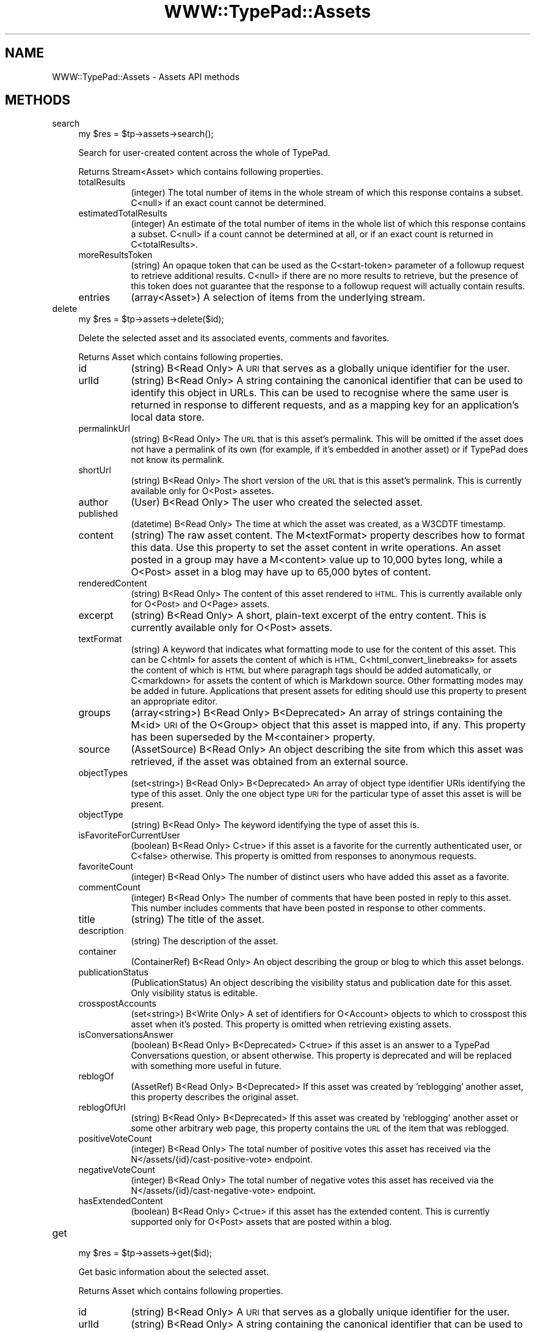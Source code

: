 .\" Automatically generated by Pod::Man 2.27 (Pod::Simple 3.28)
.\"
.\" Standard preamble:
.\" ========================================================================
.de Sp \" Vertical space (when we can't use .PP)
.if t .sp .5v
.if n .sp
..
.de Vb \" Begin verbatim text
.ft CW
.nf
.ne \\$1
..
.de Ve \" End verbatim text
.ft R
.fi
..
.\" Set up some character translations and predefined strings.  \*(-- will
.\" give an unbreakable dash, \*(PI will give pi, \*(L" will give a left
.\" double quote, and \*(R" will give a right double quote.  \*(C+ will
.\" give a nicer C++.  Capital omega is used to do unbreakable dashes and
.\" therefore won't be available.  \*(C` and \*(C' expand to `' in nroff,
.\" nothing in troff, for use with C<>.
.tr \(*W-
.ds C+ C\v'-.1v'\h'-1p'\s-2+\h'-1p'+\s0\v'.1v'\h'-1p'
.ie n \{\
.    ds -- \(*W-
.    ds PI pi
.    if (\n(.H=4u)&(1m=24u) .ds -- \(*W\h'-12u'\(*W\h'-12u'-\" diablo 10 pitch
.    if (\n(.H=4u)&(1m=20u) .ds -- \(*W\h'-12u'\(*W\h'-8u'-\"  diablo 12 pitch
.    ds L" ""
.    ds R" ""
.    ds C` ""
.    ds C' ""
'br\}
.el\{\
.    ds -- \|\(em\|
.    ds PI \(*p
.    ds L" ``
.    ds R" ''
.    ds C`
.    ds C'
'br\}
.\"
.\" Escape single quotes in literal strings from groff's Unicode transform.
.ie \n(.g .ds Aq \(aq
.el       .ds Aq '
.\"
.\" If the F register is turned on, we'll generate index entries on stderr for
.\" titles (.TH), headers (.SH), subsections (.SS), items (.Ip), and index
.\" entries marked with X<> in POD.  Of course, you'll have to process the
.\" output yourself in some meaningful fashion.
.\"
.\" Avoid warning from groff about undefined register 'F'.
.de IX
..
.nr rF 0
.if \n(.g .if rF .nr rF 1
.if (\n(rF:(\n(.g==0)) \{
.    if \nF \{
.        de IX
.        tm Index:\\$1\t\\n%\t"\\$2"
..
.        if !\nF==2 \{
.            nr % 0
.            nr F 2
.        \}
.    \}
.\}
.rr rF
.\"
.\" Accent mark definitions (@(#)ms.acc 1.5 88/02/08 SMI; from UCB 4.2).
.\" Fear.  Run.  Save yourself.  No user-serviceable parts.
.    \" fudge factors for nroff and troff
.if n \{\
.    ds #H 0
.    ds #V .8m
.    ds #F .3m
.    ds #[ \f1
.    ds #] \fP
.\}
.if t \{\
.    ds #H ((1u-(\\\\n(.fu%2u))*.13m)
.    ds #V .6m
.    ds #F 0
.    ds #[ \&
.    ds #] \&
.\}
.    \" simple accents for nroff and troff
.if n \{\
.    ds ' \&
.    ds ` \&
.    ds ^ \&
.    ds , \&
.    ds ~ ~
.    ds /
.\}
.if t \{\
.    ds ' \\k:\h'-(\\n(.wu*8/10-\*(#H)'\'\h"|\\n:u"
.    ds ` \\k:\h'-(\\n(.wu*8/10-\*(#H)'\`\h'|\\n:u'
.    ds ^ \\k:\h'-(\\n(.wu*10/11-\*(#H)'^\h'|\\n:u'
.    ds , \\k:\h'-(\\n(.wu*8/10)',\h'|\\n:u'
.    ds ~ \\k:\h'-(\\n(.wu-\*(#H-.1m)'~\h'|\\n:u'
.    ds / \\k:\h'-(\\n(.wu*8/10-\*(#H)'\z\(sl\h'|\\n:u'
.\}
.    \" troff and (daisy-wheel) nroff accents
.ds : \\k:\h'-(\\n(.wu*8/10-\*(#H+.1m+\*(#F)'\v'-\*(#V'\z.\h'.2m+\*(#F'.\h'|\\n:u'\v'\*(#V'
.ds 8 \h'\*(#H'\(*b\h'-\*(#H'
.ds o \\k:\h'-(\\n(.wu+\w'\(de'u-\*(#H)/2u'\v'-.3n'\*(#[\z\(de\v'.3n'\h'|\\n:u'\*(#]
.ds d- \h'\*(#H'\(pd\h'-\w'~'u'\v'-.25m'\f2\(hy\fP\v'.25m'\h'-\*(#H'
.ds D- D\\k:\h'-\w'D'u'\v'-.11m'\z\(hy\v'.11m'\h'|\\n:u'
.ds th \*(#[\v'.3m'\s+1I\s-1\v'-.3m'\h'-(\w'I'u*2/3)'\s-1o\s+1\*(#]
.ds Th \*(#[\s+2I\s-2\h'-\w'I'u*3/5'\v'-.3m'o\v'.3m'\*(#]
.ds ae a\h'-(\w'a'u*4/10)'e
.ds Ae A\h'-(\w'A'u*4/10)'E
.    \" corrections for vroff
.if v .ds ~ \\k:\h'-(\\n(.wu*9/10-\*(#H)'\s-2\u~\d\s+2\h'|\\n:u'
.if v .ds ^ \\k:\h'-(\\n(.wu*10/11-\*(#H)'\v'-.4m'^\v'.4m'\h'|\\n:u'
.    \" for low resolution devices (crt and lpr)
.if \n(.H>23 .if \n(.V>19 \
\{\
.    ds : e
.    ds 8 ss
.    ds o a
.    ds d- d\h'-1'\(ga
.    ds D- D\h'-1'\(hy
.    ds th \o'bp'
.    ds Th \o'LP'
.    ds ae ae
.    ds Ae AE
.\}
.rm #[ #] #H #V #F C
.\" ========================================================================
.\"
.IX Title "WWW::TypePad::Assets 3"
.TH WWW::TypePad::Assets 3 "2011-03-24" "perl v5.19.3" "User Contributed Perl Documentation"
.\" For nroff, turn off justification.  Always turn off hyphenation; it makes
.\" way too many mistakes in technical documents.
.if n .ad l
.nh
.SH "NAME"
WWW::TypePad::Assets \- Assets API methods
.SH "METHODS"
.IX Header "METHODS"
.IP "search" 4
.IX Item "search"
.Vb 1
\&  my $res = $tp\->assets\->search();
.Ve
.Sp
Search for user-created content across the whole of TypePad.
.Sp
Returns Stream<Asset> which contains following properties.
.RS 4
.IP "totalResults" 8
.IX Item "totalResults"
(integer) The total number of items in the whole stream of which this response contains a subset. C<null> if an exact count cannot be determined.
.IP "estimatedTotalResults" 8
.IX Item "estimatedTotalResults"
(integer) An estimate of the total number of items in the whole list of which this response contains a subset. C<null> if a count cannot be determined at all, or if an exact count is returned in C<totalResults>.
.IP "moreResultsToken" 8
.IX Item "moreResultsToken"
(string) An opaque token that can be used as the C<start\-token> parameter of a followup request to retrieve additional results. C<null> if there are no more results to retrieve, but the presence of this token does not guarantee that the response to a followup request will actually contain results.
.IP "entries" 8
.IX Item "entries"
(array<Asset>) A selection of items from the underlying stream.
.RE
.RS 4
.RE
.IP "delete" 4
.IX Item "delete"
.Vb 1
\&  my $res = $tp\->assets\->delete($id);
.Ve
.Sp
Delete the selected asset and its associated events, comments and favorites.
.Sp
Returns Asset which contains following properties.
.RS 4
.IP "id" 8
.IX Item "id"
(string) B<Read Only> A \s-1URI\s0 that serves as a globally unique identifier for the user.
.IP "urlId" 8
.IX Item "urlId"
(string) B<Read Only> A string containing the canonical identifier that can be used to identify this object in URLs. This can be used to recognise where the same user is returned in response to different requests, and as a mapping key for an application's local data store.
.IP "permalinkUrl" 8
.IX Item "permalinkUrl"
(string) B<Read Only> The \s-1URL\s0 that is this asset's permalink. This will be omitted if the asset does not have a permalink of its own (for example, if it's embedded in another asset) or if TypePad does not know its permalink.
.IP "shortUrl" 8
.IX Item "shortUrl"
(string) B<Read Only> The short version of the \s-1URL\s0 that is this asset's permalink. This is currently available only for O<Post> assetes.
.IP "author" 8
.IX Item "author"
(User) B<Read Only> The user who created the selected asset.
.IP "published" 8
.IX Item "published"
(datetime) B<Read Only> The time at which the asset was created, as a W3CDTF timestamp.
.IP "content" 8
.IX Item "content"
(string) The raw asset content. The M<textFormat> property describes how to format this data. Use this property to set the asset content in write operations. An asset posted in a group may have a M<content> value up to 10,000 bytes long, while a O<Post> asset in a blog may have up to 65,000 bytes of content.
.IP "renderedContent" 8
.IX Item "renderedContent"
(string) B<Read Only> The content of this asset rendered to \s-1HTML.\s0 This is currently available only for O<Post> and O<Page> assets.
.IP "excerpt" 8
.IX Item "excerpt"
(string) B<Read Only> A short, plain-text excerpt of the entry content. This is currently available only for O<Post> assets.
.IP "textFormat" 8
.IX Item "textFormat"
(string) A keyword that indicates what formatting mode to use for the content of this asset. This can be C<html> for assets the content of which is \s-1HTML,\s0 C<html_convert_linebreaks> for assets the content of which is \s-1HTML\s0 but where paragraph tags should be added automatically, or C<markdown> for assets the content of which is Markdown source. Other formatting modes may be added in future. Applications that present assets for editing should use this property to present an appropriate editor.
.IP "groups" 8
.IX Item "groups"
(array<string>) B<Read Only> B<Deprecated> An array of strings containing the M<id> \s-1URI\s0 of the O<Group> object that this asset is mapped into, if any. This property has been superseded by the M<container> property.
.IP "source" 8
.IX Item "source"
(AssetSource) B<Read Only> An object describing the site from which this asset was retrieved, if the asset was obtained from an external source.
.IP "objectTypes" 8
.IX Item "objectTypes"
(set<string>) B<Read Only> B<Deprecated> An array of object type identifier URIs identifying the type of this asset. Only the one object type \s-1URI\s0 for the particular type of asset this asset is will be present.
.IP "objectType" 8
.IX Item "objectType"
(string) B<Read Only> The keyword identifying the type of asset this is.
.IP "isFavoriteForCurrentUser" 8
.IX Item "isFavoriteForCurrentUser"
(boolean) B<Read Only> C<true> if this asset is a favorite for the currently authenticated user, or C<false> otherwise. This property is omitted from responses to anonymous requests.
.IP "favoriteCount" 8
.IX Item "favoriteCount"
(integer) B<Read Only> The number of distinct users who have added this asset as a favorite.
.IP "commentCount" 8
.IX Item "commentCount"
(integer) B<Read Only> The number of comments that have been posted in reply to this asset. This number includes comments that have been posted in response to other comments.
.IP "title" 8
.IX Item "title"
(string) The title of the asset.
.IP "description" 8
.IX Item "description"
(string) The description of the asset.
.IP "container" 8
.IX Item "container"
(ContainerRef) B<Read Only> An object describing the group or blog to which this asset belongs.
.IP "publicationStatus" 8
.IX Item "publicationStatus"
(PublicationStatus) An object describing the visibility status and publication date for this asset. Only visibility status is editable.
.IP "crosspostAccounts" 8
.IX Item "crosspostAccounts"
(set<string>) B<Write Only> A set of identifiers for O<Account> objects to which to crosspost this asset when it's posted. This property is omitted when retrieving existing assets.
.IP "isConversationsAnswer" 8
.IX Item "isConversationsAnswer"
(boolean) B<Read Only> B<Deprecated> C<true> if this asset is an answer to a TypePad Conversations question, or absent otherwise. This property is deprecated and will be replaced with something more useful in future.
.IP "reblogOf" 8
.IX Item "reblogOf"
(AssetRef) B<Read Only> B<Deprecated> If this asset was created by 'reblogging' another asset, this property describes the original asset.
.IP "reblogOfUrl" 8
.IX Item "reblogOfUrl"
(string) B<Read Only> B<Deprecated> If this asset was created by 'reblogging' another asset or some other arbitrary web page, this property contains the \s-1URL\s0 of the item that was reblogged.
.IP "positiveVoteCount" 8
.IX Item "positiveVoteCount"
(integer) B<Read Only> The total number of positive votes this asset has received via the N</assets/{id}/cast\-positive\-vote> endpoint.
.IP "negativeVoteCount" 8
.IX Item "negativeVoteCount"
(integer) B<Read Only> The total number of negative votes this asset has received via the N</assets/{id}/cast\-negative\-vote> endpoint.
.IP "hasExtendedContent" 8
.IX Item "hasExtendedContent"
(boolean) B<Read Only> C<true> if this asset has the extended content. This is currently supported only for O<Post> assets that are posted within a blog.
.RE
.RS 4
.RE
.IP "get" 4
.IX Item "get"
.Vb 1
\&  my $res = $tp\->assets\->get($id);
.Ve
.Sp
Get basic information about the selected asset.
.Sp
Returns Asset which contains following properties.
.RS 4
.IP "id" 8
.IX Item "id"
(string) B<Read Only> A \s-1URI\s0 that serves as a globally unique identifier for the user.
.IP "urlId" 8
.IX Item "urlId"
(string) B<Read Only> A string containing the canonical identifier that can be used to identify this object in URLs. This can be used to recognise where the same user is returned in response to different requests, and as a mapping key for an application's local data store.
.IP "permalinkUrl" 8
.IX Item "permalinkUrl"
(string) B<Read Only> The \s-1URL\s0 that is this asset's permalink. This will be omitted if the asset does not have a permalink of its own (for example, if it's embedded in another asset) or if TypePad does not know its permalink.
.IP "shortUrl" 8
.IX Item "shortUrl"
(string) B<Read Only> The short version of the \s-1URL\s0 that is this asset's permalink. This is currently available only for O<Post> assetes.
.IP "author" 8
.IX Item "author"
(User) B<Read Only> The user who created the selected asset.
.IP "published" 8
.IX Item "published"
(datetime) B<Read Only> The time at which the asset was created, as a W3CDTF timestamp.
.IP "content" 8
.IX Item "content"
(string) The raw asset content. The M<textFormat> property describes how to format this data. Use this property to set the asset content in write operations. An asset posted in a group may have a M<content> value up to 10,000 bytes long, while a O<Post> asset in a blog may have up to 65,000 bytes of content.
.IP "renderedContent" 8
.IX Item "renderedContent"
(string) B<Read Only> The content of this asset rendered to \s-1HTML.\s0 This is currently available only for O<Post> and O<Page> assets.
.IP "excerpt" 8
.IX Item "excerpt"
(string) B<Read Only> A short, plain-text excerpt of the entry content. This is currently available only for O<Post> assets.
.IP "textFormat" 8
.IX Item "textFormat"
(string) A keyword that indicates what formatting mode to use for the content of this asset. This can be C<html> for assets the content of which is \s-1HTML,\s0 C<html_convert_linebreaks> for assets the content of which is \s-1HTML\s0 but where paragraph tags should be added automatically, or C<markdown> for assets the content of which is Markdown source. Other formatting modes may be added in future. Applications that present assets for editing should use this property to present an appropriate editor.
.IP "groups" 8
.IX Item "groups"
(array<string>) B<Read Only> B<Deprecated> An array of strings containing the M<id> \s-1URI\s0 of the O<Group> object that this asset is mapped into, if any. This property has been superseded by the M<container> property.
.IP "source" 8
.IX Item "source"
(AssetSource) B<Read Only> An object describing the site from which this asset was retrieved, if the asset was obtained from an external source.
.IP "objectTypes" 8
.IX Item "objectTypes"
(set<string>) B<Read Only> B<Deprecated> An array of object type identifier URIs identifying the type of this asset. Only the one object type \s-1URI\s0 for the particular type of asset this asset is will be present.
.IP "objectType" 8
.IX Item "objectType"
(string) B<Read Only> The keyword identifying the type of asset this is.
.IP "isFavoriteForCurrentUser" 8
.IX Item "isFavoriteForCurrentUser"
(boolean) B<Read Only> C<true> if this asset is a favorite for the currently authenticated user, or C<false> otherwise. This property is omitted from responses to anonymous requests.
.IP "favoriteCount" 8
.IX Item "favoriteCount"
(integer) B<Read Only> The number of distinct users who have added this asset as a favorite.
.IP "commentCount" 8
.IX Item "commentCount"
(integer) B<Read Only> The number of comments that have been posted in reply to this asset. This number includes comments that have been posted in response to other comments.
.IP "title" 8
.IX Item "title"
(string) The title of the asset.
.IP "description" 8
.IX Item "description"
(string) The description of the asset.
.IP "container" 8
.IX Item "container"
(ContainerRef) B<Read Only> An object describing the group or blog to which this asset belongs.
.IP "publicationStatus" 8
.IX Item "publicationStatus"
(PublicationStatus) An object describing the visibility status and publication date for this asset. Only visibility status is editable.
.IP "crosspostAccounts" 8
.IX Item "crosspostAccounts"
(set<string>) B<Write Only> A set of identifiers for O<Account> objects to which to crosspost this asset when it's posted. This property is omitted when retrieving existing assets.
.IP "isConversationsAnswer" 8
.IX Item "isConversationsAnswer"
(boolean) B<Read Only> B<Deprecated> C<true> if this asset is an answer to a TypePad Conversations question, or absent otherwise. This property is deprecated and will be replaced with something more useful in future.
.IP "reblogOf" 8
.IX Item "reblogOf"
(AssetRef) B<Read Only> B<Deprecated> If this asset was created by 'reblogging' another asset, this property describes the original asset.
.IP "reblogOfUrl" 8
.IX Item "reblogOfUrl"
(string) B<Read Only> B<Deprecated> If this asset was created by 'reblogging' another asset or some other arbitrary web page, this property contains the \s-1URL\s0 of the item that was reblogged.
.IP "positiveVoteCount" 8
.IX Item "positiveVoteCount"
(integer) B<Read Only> The total number of positive votes this asset has received via the N</assets/{id}/cast\-positive\-vote> endpoint.
.IP "negativeVoteCount" 8
.IX Item "negativeVoteCount"
(integer) B<Read Only> The total number of negative votes this asset has received via the N</assets/{id}/cast\-negative\-vote> endpoint.
.IP "hasExtendedContent" 8
.IX Item "hasExtendedContent"
(boolean) B<Read Only> C<true> if this asset has the extended content. This is currently supported only for O<Post> assets that are posted within a blog.
.RE
.RS 4
.RE
.IP "put" 4
.IX Item "put"
.Vb 1
\&  my $res = $tp\->assets\->put($id);
.Ve
.Sp
Update the selected asset.
.Sp
Returns Asset which contains following properties.
.RS 4
.IP "id" 8
.IX Item "id"
(string) B<Read Only> A \s-1URI\s0 that serves as a globally unique identifier for the user.
.IP "urlId" 8
.IX Item "urlId"
(string) B<Read Only> A string containing the canonical identifier that can be used to identify this object in URLs. This can be used to recognise where the same user is returned in response to different requests, and as a mapping key for an application's local data store.
.IP "permalinkUrl" 8
.IX Item "permalinkUrl"
(string) B<Read Only> The \s-1URL\s0 that is this asset's permalink. This will be omitted if the asset does not have a permalink of its own (for example, if it's embedded in another asset) or if TypePad does not know its permalink.
.IP "shortUrl" 8
.IX Item "shortUrl"
(string) B<Read Only> The short version of the \s-1URL\s0 that is this asset's permalink. This is currently available only for O<Post> assetes.
.IP "author" 8
.IX Item "author"
(User) B<Read Only> The user who created the selected asset.
.IP "published" 8
.IX Item "published"
(datetime) B<Read Only> The time at which the asset was created, as a W3CDTF timestamp.
.IP "content" 8
.IX Item "content"
(string) The raw asset content. The M<textFormat> property describes how to format this data. Use this property to set the asset content in write operations. An asset posted in a group may have a M<content> value up to 10,000 bytes long, while a O<Post> asset in a blog may have up to 65,000 bytes of content.
.IP "renderedContent" 8
.IX Item "renderedContent"
(string) B<Read Only> The content of this asset rendered to \s-1HTML.\s0 This is currently available only for O<Post> and O<Page> assets.
.IP "excerpt" 8
.IX Item "excerpt"
(string) B<Read Only> A short, plain-text excerpt of the entry content. This is currently available only for O<Post> assets.
.IP "textFormat" 8
.IX Item "textFormat"
(string) A keyword that indicates what formatting mode to use for the content of this asset. This can be C<html> for assets the content of which is \s-1HTML,\s0 C<html_convert_linebreaks> for assets the content of which is \s-1HTML\s0 but where paragraph tags should be added automatically, or C<markdown> for assets the content of which is Markdown source. Other formatting modes may be added in future. Applications that present assets for editing should use this property to present an appropriate editor.
.IP "groups" 8
.IX Item "groups"
(array<string>) B<Read Only> B<Deprecated> An array of strings containing the M<id> \s-1URI\s0 of the O<Group> object that this asset is mapped into, if any. This property has been superseded by the M<container> property.
.IP "source" 8
.IX Item "source"
(AssetSource) B<Read Only> An object describing the site from which this asset was retrieved, if the asset was obtained from an external source.
.IP "objectTypes" 8
.IX Item "objectTypes"
(set<string>) B<Read Only> B<Deprecated> An array of object type identifier URIs identifying the type of this asset. Only the one object type \s-1URI\s0 for the particular type of asset this asset is will be present.
.IP "objectType" 8
.IX Item "objectType"
(string) B<Read Only> The keyword identifying the type of asset this is.
.IP "isFavoriteForCurrentUser" 8
.IX Item "isFavoriteForCurrentUser"
(boolean) B<Read Only> C<true> if this asset is a favorite for the currently authenticated user, or C<false> otherwise. This property is omitted from responses to anonymous requests.
.IP "favoriteCount" 8
.IX Item "favoriteCount"
(integer) B<Read Only> The number of distinct users who have added this asset as a favorite.
.IP "commentCount" 8
.IX Item "commentCount"
(integer) B<Read Only> The number of comments that have been posted in reply to this asset. This number includes comments that have been posted in response to other comments.
.IP "title" 8
.IX Item "title"
(string) The title of the asset.
.IP "description" 8
.IX Item "description"
(string) The description of the asset.
.IP "container" 8
.IX Item "container"
(ContainerRef) B<Read Only> An object describing the group or blog to which this asset belongs.
.IP "publicationStatus" 8
.IX Item "publicationStatus"
(PublicationStatus) An object describing the visibility status and publication date for this asset. Only visibility status is editable.
.IP "crosspostAccounts" 8
.IX Item "crosspostAccounts"
(set<string>) B<Write Only> A set of identifiers for O<Account> objects to which to crosspost this asset when it's posted. This property is omitted when retrieving existing assets.
.IP "isConversationsAnswer" 8
.IX Item "isConversationsAnswer"
(boolean) B<Read Only> B<Deprecated> C<true> if this asset is an answer to a TypePad Conversations question, or absent otherwise. This property is deprecated and will be replaced with something more useful in future.
.IP "reblogOf" 8
.IX Item "reblogOf"
(AssetRef) B<Read Only> B<Deprecated> If this asset was created by 'reblogging' another asset, this property describes the original asset.
.IP "reblogOfUrl" 8
.IX Item "reblogOfUrl"
(string) B<Read Only> B<Deprecated> If this asset was created by 'reblogging' another asset or some other arbitrary web page, this property contains the \s-1URL\s0 of the item that was reblogged.
.IP "positiveVoteCount" 8
.IX Item "positiveVoteCount"
(integer) B<Read Only> The total number of positive votes this asset has received via the N</assets/{id}/cast\-positive\-vote> endpoint.
.IP "negativeVoteCount" 8
.IX Item "negativeVoteCount"
(integer) B<Read Only> The total number of negative votes this asset has received via the N</assets/{id}/cast\-negative\-vote> endpoint.
.IP "hasExtendedContent" 8
.IX Item "hasExtendedContent"
(boolean) B<Read Only> C<true> if this asset has the extended content. This is currently supported only for O<Post> assets that are posted within a blog.
.RE
.RS 4
.RE
.IP "add_category" 4
.IX Item "add_category"
.Vb 1
\&  my $res = $tp\->assets\->add_category($id);
.Ve
.Sp
Send label argument to add a category to an asset
.Sp
Returns hash reference which contains following properties.
.IP "cast_negative_vote" 4
.IX Item "cast_negative_vote"
.Vb 1
\&  my $res = $tp\->assets\->cast_negative_vote($id);
.Ve
.Sp
Send a negative vote/thumbs up for an asset.
.Sp
Returns hash reference which contains following properties.
.RS 4
.IP "negativeVoteCount" 8
.IX Item "negativeVoteCount"
(integer) The new sum of negative votes for the asset.
.RE
.RS 4
.RE
.IP "cast_positive_vote" 4
.IX Item "cast_positive_vote"
.Vb 1
\&  my $res = $tp\->assets\->cast_positive_vote($id);
.Ve
.Sp
Send a positive vote/thumbs up for an asset.
.Sp
Returns hash reference which contains following properties.
.RS 4
.IP "positiveVoteCount" 8
.IX Item "positiveVoteCount"
(integer) The new sum of positive votes for the asset.
.RE
.RS 4
.RE
.IP "get_categories" 4
.IX Item "get_categories"
.Vb 1
\&  my $res = $tp\->assets\->get_categories($id);
.Ve
.Sp
Get a list of categories into which this asset has been placed within its blog. Currently supported only for O<Post> assets that are posted within a blog.
.Sp
Returns List<string> which contains following properties.
.RS 4
.IP "totalResults" 8
.IX Item "totalResults"
(integer) The total number of items in the whole list of which this list object is a paginated view.
.IP "entries" 8
.IX Item "entries"
(array<string>) The items within the selected slice of the list.
.RE
.RS 4
.RE
.IP "get_comment_tree" 4
.IX Item "get_comment_tree"
.Vb 1
\&  my $res = $tp\->assets\->get_comment_tree($id);
.Ve
.Sp
Get a list of assets that were posted in response to the selected asset and their depth in the response tree
.Sp
Returns List<CommentTreeItem> which contains following properties.
.RS 4
.IP "totalResults" 8
.IX Item "totalResults"
(integer) The total number of items in the whole list of which this list object is a paginated view.
.IP "entries" 8
.IX Item "entries"
(array<CommentTreeItem>) The items within the selected slice of the list.
.RE
.RS 4
.RE
.IP "post_to_comments" 4
.IX Item "post_to_comments"
.Vb 1
\&  my $res = $tp\->assets\->post_to_comments($id);
.Ve
.Sp
Create a new Comment asset as a response to the selected asset.
.Sp
Returns Comment which contains following properties.
.RS 4
.IP "inReplyTo" 8
.IX Item "inReplyTo"
(AssetRef) B<Read Only> A reference to the asset that this comment is in reply to.
.IP "root" 8
.IX Item "root"
(AssetRef) B<Read Only> A reference to the root asset that this comment is descended from. This will be the same as M<inReplyTo> unless this comment is a reply to another comment.
.IP "publicationStatus" 8
.IX Item "publicationStatus"
(PublicationStatus) An object describing the visibility status and publication date for this page. Only visibility status is editable.
.IP "suppressEvents" 8
.IX Item "suppressEvents"
(boolean) B<Write Only> An optional, write-only flag indicating that asset creation should not trigger notification events such as emails or dashboard entries. Not available to all applications.
.IP "commenter" 8
.IX Item "commenter"
(CommenterInfo) B<Read Only> A structure containing information about the author of this comment, which may be either an authenticated user or an unauthenticated user.
.IP "id" 8
.IX Item "id"
(string) B<Read Only> A \s-1URI\s0 that serves as a globally unique identifier for the user.
.IP "urlId" 8
.IX Item "urlId"
(string) B<Read Only> A string containing the canonical identifier that can be used to identify this object in URLs. This can be used to recognise where the same user is returned in response to different requests, and as a mapping key for an application's local data store.
.IP "permalinkUrl" 8
.IX Item "permalinkUrl"
(string) B<Read Only> The \s-1URL\s0 that is this asset's permalink. This will be omitted if the asset does not have a permalink of its own (for example, if it's embedded in another asset) or if TypePad does not know its permalink.
.IP "shortUrl" 8
.IX Item "shortUrl"
(string) B<Read Only> The short version of the \s-1URL\s0 that is this asset's permalink. This is currently available only for O<Post> assetes.
.IP "author" 8
.IX Item "author"
(User) B<Read Only> The user who created the selected asset.
.IP "published" 8
.IX Item "published"
(datetime) B<Read Only> The time at which the asset was created, as a W3CDTF timestamp.
.IP "content" 8
.IX Item "content"
(string) The raw asset content. The M<textFormat> property describes how to format this data. Use this property to set the asset content in write operations. An asset posted in a group may have a M<content> value up to 10,000 bytes long, while a O<Post> asset in a blog may have up to 65,000 bytes of content.
.IP "renderedContent" 8
.IX Item "renderedContent"
(string) B<Read Only> The content of this asset rendered to \s-1HTML.\s0 This is currently available only for O<Post> and O<Page> assets.
.IP "excerpt" 8
.IX Item "excerpt"
(string) B<Read Only> A short, plain-text excerpt of the entry content. This is currently available only for O<Post> assets.
.IP "textFormat" 8
.IX Item "textFormat"
(string) A keyword that indicates what formatting mode to use for the content of this asset. This can be C<html> for assets the content of which is \s-1HTML,\s0 C<html_convert_linebreaks> for assets the content of which is \s-1HTML\s0 but where paragraph tags should be added automatically, or C<markdown> for assets the content of which is Markdown source. Other formatting modes may be added in future. Applications that present assets for editing should use this property to present an appropriate editor.
.IP "groups" 8
.IX Item "groups"
(array<string>) B<Read Only> B<Deprecated> An array of strings containing the M<id> \s-1URI\s0 of the O<Group> object that this asset is mapped into, if any. This property has been superseded by the M<container> property.
.IP "source" 8
.IX Item "source"
(AssetSource) B<Read Only> An object describing the site from which this asset was retrieved, if the asset was obtained from an external source.
.IP "objectTypes" 8
.IX Item "objectTypes"
(set<string>) B<Read Only> B<Deprecated> An array of object type identifier URIs identifying the type of this asset. Only the one object type \s-1URI\s0 for the particular type of asset this asset is will be present.
.IP "objectType" 8
.IX Item "objectType"
(string) B<Read Only> The keyword identifying the type of asset this is.
.IP "isFavoriteForCurrentUser" 8
.IX Item "isFavoriteForCurrentUser"
(boolean) B<Read Only> C<true> if this asset is a favorite for the currently authenticated user, or C<false> otherwise. This property is omitted from responses to anonymous requests.
.IP "favoriteCount" 8
.IX Item "favoriteCount"
(integer) B<Read Only> The number of distinct users who have added this asset as a favorite.
.IP "commentCount" 8
.IX Item "commentCount"
(integer) B<Read Only> The number of comments that have been posted in reply to this asset. This number includes comments that have been posted in response to other comments.
.IP "title" 8
.IX Item "title"
(string) The title of the asset.
.IP "description" 8
.IX Item "description"
(string) The description of the asset.
.IP "container" 8
.IX Item "container"
(ContainerRef) B<Read Only> An object describing the group or blog to which this asset belongs.
.IP "publicationStatus" 8
.IX Item "publicationStatus"
(PublicationStatus) An object describing the visibility status and publication date for this asset. Only visibility status is editable.
.IP "crosspostAccounts" 8
.IX Item "crosspostAccounts"
(set<string>) B<Write Only> A set of identifiers for O<Account> objects to which to crosspost this asset when it's posted. This property is omitted when retrieving existing assets.
.IP "isConversationsAnswer" 8
.IX Item "isConversationsAnswer"
(boolean) B<Read Only> B<Deprecated> C<true> if this asset is an answer to a TypePad Conversations question, or absent otherwise. This property is deprecated and will be replaced with something more useful in future.
.IP "reblogOf" 8
.IX Item "reblogOf"
(AssetRef) B<Read Only> B<Deprecated> If this asset was created by 'reblogging' another asset, this property describes the original asset.
.IP "reblogOfUrl" 8
.IX Item "reblogOfUrl"
(string) B<Read Only> B<Deprecated> If this asset was created by 'reblogging' another asset or some other arbitrary web page, this property contains the \s-1URL\s0 of the item that was reblogged.
.IP "positiveVoteCount" 8
.IX Item "positiveVoteCount"
(integer) B<Read Only> The total number of positive votes this asset has received via the N</assets/{id}/cast\-positive\-vote> endpoint.
.IP "negativeVoteCount" 8
.IX Item "negativeVoteCount"
(integer) B<Read Only> The total number of negative votes this asset has received via the N</assets/{id}/cast\-negative\-vote> endpoint.
.IP "hasExtendedContent" 8
.IX Item "hasExtendedContent"
(boolean) B<Read Only> C<true> if this asset has the extended content. This is currently supported only for O<Post> assets that are posted within a blog.
.RE
.RS 4
.RE
.IP "get_comments" 4
.IX Item "get_comments"
.Vb 1
\&  my $res = $tp\->assets\->get_comments($id);
.Ve
.Sp
Get a list of assets that were posted in response to the selected asset.
.Sp
Returns List<Comment> which contains following properties.
.RS 4
.IP "totalResults" 8
.IX Item "totalResults"
(integer) The total number of items in the whole list of which this list object is a paginated view.
.IP "entries" 8
.IX Item "entries"
(array<Comment>) The items within the selected slice of the list.
.RE
.RS 4
.RE
.IP "get_extended_content" 4
.IX Item "get_extended_content"
.Vb 1
\&  my $res = $tp\->assets\->get_extended_content($id);
.Ve
.Sp
Get the extended content for the asset, if any. Currently supported only for O<Post> assets that are posted within a blog.
.Sp
Returns AssetExtendedContent which contains following properties.
.RS 4
.IP "renderedExtendedContent" 8
.IX Item "renderedExtendedContent"
(string) The \s-1HTML\s0 rendered version of this asset's extended content, if it has any. Otherwise, this property is omitted.
.RE
.RS 4
.RE
.IP "get_favorites" 4
.IX Item "get_favorites"
.Vb 1
\&  my $res = $tp\->assets\->get_favorites($id);
.Ve
.Sp
Get a list of favorites that have been created for the selected asset.
.Sp
Returns List<Favorite> which contains following properties.
.RS 4
.IP "totalResults" 8
.IX Item "totalResults"
(integer) The total number of items in the whole list of which this list object is a paginated view.
.IP "entries" 8
.IX Item "entries"
(array<Favorite>) The items within the selected slice of the list.
.RE
.RS 4
.RE
.IP "get_feedback_status" 4
.IX Item "get_feedback_status"
.Vb 1
\&  my $res = $tp\->assets\->get_feedback_status($id);
.Ve
.Sp
Get the feedback status of the selected asset.
.Sp
Returns FeedbackStatus which contains following properties.
.RS 4
.IP "allowComments" 8
.IX Item "allowComments"
(boolean) C<true> if new comments may be posted to the related asset, or C<false> if no new comments are accepted.
.IP "showComments" 8
.IX Item "showComments"
(boolean) C<true> if comments should be displayed on the related asset's permalink page, or C<false> if they should be hidden.
.IP "allowTrackback" 8
.IX Item "allowTrackback"
(boolean) C<true> if new trackback pings may be posted to the related asset, or C<false> if no new pings are accepted.
.RE
.RS 4
.RE
.IP "put_feedback_status" 4
.IX Item "put_feedback_status"
.Vb 1
\&  my $res = $tp\->assets\->put_feedback_status($id);
.Ve
.Sp
Set the feedback status of the selected asset.
.Sp
Returns FeedbackStatus which contains following properties.
.RS 4
.IP "allowComments" 8
.IX Item "allowComments"
(boolean) C<true> if new comments may be posted to the related asset, or C<false> if no new comments are accepted.
.IP "showComments" 8
.IX Item "showComments"
(boolean) C<true> if comments should be displayed on the related asset's permalink page, or C<false> if they should be hidden.
.IP "allowTrackback" 8
.IX Item "allowTrackback"
(boolean) C<true> if new trackback pings may be posted to the related asset, or C<false> if no new pings are accepted.
.RE
.RS 4
.RE
.IP "make_comment_preview" 4
.IX Item "make_comment_preview"
.Vb 1
\&  my $res = $tp\->assets\->make_comment_preview($id);
.Ve
.Sp
Send relevant data to get back a model of what the submitted comment will look like.
.Sp
Returns hash reference which contains following properties.
.RS 4
.IP "comment" 8
.IX Item "comment"
(Asset) A mockup of the future comment.
.RE
.RS 4
.RE
.IP "get_media_assets" 4
.IX Item "get_media_assets"
.Vb 1
\&  my $res = $tp\->assets\->get_media_assets($id);
.Ve
.Sp
Get a list of media assets that are embedded in the content of the selected asset.
.Sp
Returns List<Asset> which contains following properties.
.RS 4
.IP "totalResults" 8
.IX Item "totalResults"
(integer) The total number of items in the whole list of which this list object is a paginated view.
.IP "entries" 8
.IX Item "entries"
(array<Asset>) The items within the selected slice of the list.
.RE
.RS 4
.RE
.IP "get_publication_status" 4
.IX Item "get_publication_status"
.Vb 1
\&  my $res = $tp\->assets\->get_publication_status($id);
.Ve
.Sp
Get the publication status of the selected asset.
.Sp
Returns PublicationStatus which contains following properties.
.RS 4
.IP "publicationDate" 8
.IX Item "publicationDate"
(string) The time at which the related asset was (or will be) published, as a W3CDTF timestamp. If the related asset has been scheduled to be posted later, this property's timestamp will be in the future.
.IP "draft" 8
.IX Item "draft"
(boolean) C<true> if this asset is private (not yet published), or C<false> if it has been published.
.RE
.RS 4
.RE
.IP "put_publication_status" 4
.IX Item "put_publication_status"
.Vb 1
\&  my $res = $tp\->assets\->put_publication_status($id);
.Ve
.Sp
Set the publication status of the selected asset.
.Sp
Returns PublicationStatus which contains following properties.
.RS 4
.IP "publicationDate" 8
.IX Item "publicationDate"
(string) The time at which the related asset was (or will be) published, as a W3CDTF timestamp. If the related asset has been scheduled to be posted later, this property's timestamp will be in the future.
.IP "draft" 8
.IX Item "draft"
(boolean) C<true> if this asset is private (not yet published), or C<false> if it has been published.
.RE
.RS 4
.RE
.IP "get_reblogs" 4
.IX Item "get_reblogs"
.Vb 1
\&  my $res = $tp\->assets\->get_reblogs($id);
.Ve
.Sp
Get a list of posts that were posted as reblogs of the selected asset.
.Sp
Returns List<Post> which contains following properties.
.RS 4
.IP "totalResults" 8
.IX Item "totalResults"
(integer) The total number of items in the whole list of which this list object is a paginated view.
.IP "entries" 8
.IX Item "entries"
(array<Post>) The items within the selected slice of the list.
.RE
.RS 4
.RE
.IP "remove_category" 4
.IX Item "remove_category"
.Vb 1
\&  my $res = $tp\->assets\->remove_category($id);
.Ve
.Sp
Send label argument to remove a category from an asset
.Sp
Returns hash reference which contains following properties.
.IP "update_publication_status" 4
.IX Item "update_publication_status"
.Vb 1
\&  my $res = $tp\->assets\->update_publication_status($id);
.Ve
.Sp
Adjust publication status of an asset
.Sp
Returns hash reference which contains following properties.
.IP "get_trending" 4
.IX Item "get_trending"
.Vb 1
\&  my $res = $tp\->assets\->get_trending();
.Ve
.Sp
Gets a stream of trending assets across TypePad
.Sp
Returns Stream<Asset> which contains following properties.
.RS 4
.IP "totalResults" 8
.IX Item "totalResults"
(integer) The total number of items in the whole stream of which this response contains a subset. C<null> if an exact count cannot be determined.
.IP "estimatedTotalResults" 8
.IX Item "estimatedTotalResults"
(integer) An estimate of the total number of items in the whole list of which this response contains a subset. C<null> if a count cannot be determined at all, or if an exact count is returned in C<totalResults>.
.IP "moreResultsToken" 8
.IX Item "moreResultsToken"
(string) An opaque token that can be used as the C<start\-token> parameter of a followup request to retrieve additional results. C<null> if there are no more results to retrieve, but the presence of this token does not guarantee that the response to a followup request will actually contain results.
.IP "entries" 8
.IX Item "entries"
(array<Asset>) A selection of items from the underlying stream.
.RE
.RS 4
.RE
